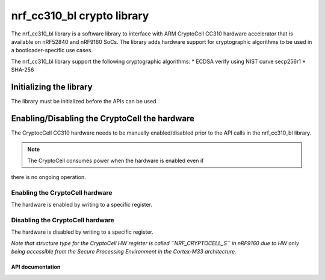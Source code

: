 .. _nrf_cc310_bl_readme:

nrf_cc310_bl crypto library
###########################

The nrf_cc310_bl library is a software library to interface with ARM CryptoCell
CC310 hardware accelerator that is available on nRF52840 and nRF9160 SoCs. The
library adds hardware support for cryptographic algorithms to be used in a
bootloader-specific use cases.

The nrf_cc310_bl library support the following cryptographic algorithms:
* ECDSA verify using NIST curve secp256r1
* SHA-256

Initializing the library
========================
The library must be initialized before the APIs can be used

.. code-block:: c
        :caption: Initializing the nrf_cc310_bl library

        if (nrf_cc310_bl_init() != 0) {
                /** nrf_cc310_bl failed to initialize. */
                return -1;
        }


Enabling/Disabling the CryptoCell the hardware
==============================================
The CryptocCell CC310 hardware needs to be manually enabled/disabled prior to
the API calls in the nrf_cc310_bl library.

.. note:: The CryptoCell consumes power when the hardware is enabled even if
there is no ongoing operation.

Enabling the CryptoCell hardware
--------------------------------

The hardware is enabled by writing to a specific register.

.. code-block:: c
        :caption: Enabling the CryptoCell hardware

        NRF_CRYPTOCELL->ENABLE=1;

Disabling the CryptoCell hardware
---------------------------------

The hardware is disabled by writing to a specific register.

.. code-block:: c
        :caption : Disabling the CryptoCell hardware
        NRF_CRYPTOCELL->ENABLE=0;

*Note that structure type for the CryptoCell HW register is called
``NRF_CRYPTOCELL_S`` in nRF9160 due to HW only being accessible from the Secure
Processing Environment in the Cortex-M33 architecture.*

API documentation
*****************

.. doxygengroup:: nrf_cc310_bl
   :project: nrfxlib
   :members:
